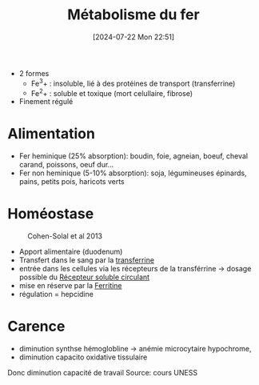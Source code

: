 #+title:      Métabolisme du fer
#+date:       [2024-07-22 Mon 22:51]
#+filetags:   :biochimie:hémato:
#+identifier: 20240722T225148

- 2 formes
  - Fe^3+ : insoluble, lié à des protéines de transport (transferrine)
  - Fe^2+ : soluble et toxique (mort celullaire, fibrose)
- Finement régulé

* Alimentation
- Fer heminique (25% absorption): boudin, foie, agneian, boeuf, cheval carand, poissons, oeuf dur...
- Fer non heminique (5-10% absorption): soja, légumineuses   épinards, pains, petits pois, haricots verts
* Homéostase
#+caption: Cohen-Solal et al 2013
[[file:images/biochimie/fer-homeostase.png]]

- Apport alimentaire (duodenum)
- Transfert dans le sang par la [[denote:20240717T200717][transferrine]]
- entrée dans les cellules via les récepteurs de la transférrine -> dosage possible du [[denote:20240722T230650][Récepteur soluble circulant]]
- mise en réserve par la [[denote:20240722T230855][Ferritine]]
- régulation = hepcidine
* Carence
 - diminution synthse hémoglobline -> anémie microcytaire hypochrome,
 - diminution capacito oxidative tissulaire
 Donc diminution capacité de travail
Source: cours UNESS
